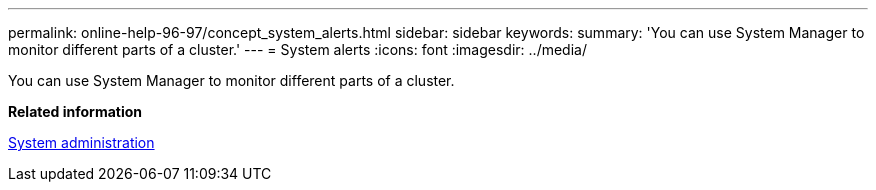 ---
permalink: online-help-96-97/concept_system_alerts.html
sidebar: sidebar
keywords: 
summary: 'You can use System Manager to monitor different parts of a cluster.'
---
= System alerts
:icons: font
:imagesdir: ../media/

[.lead]
You can use System Manager to monitor different parts of a cluster.

*Related information*

https://docs.netapp.com/ontap-9/topic/com.netapp.doc.dot-cm-sag/home.html[System administration]
